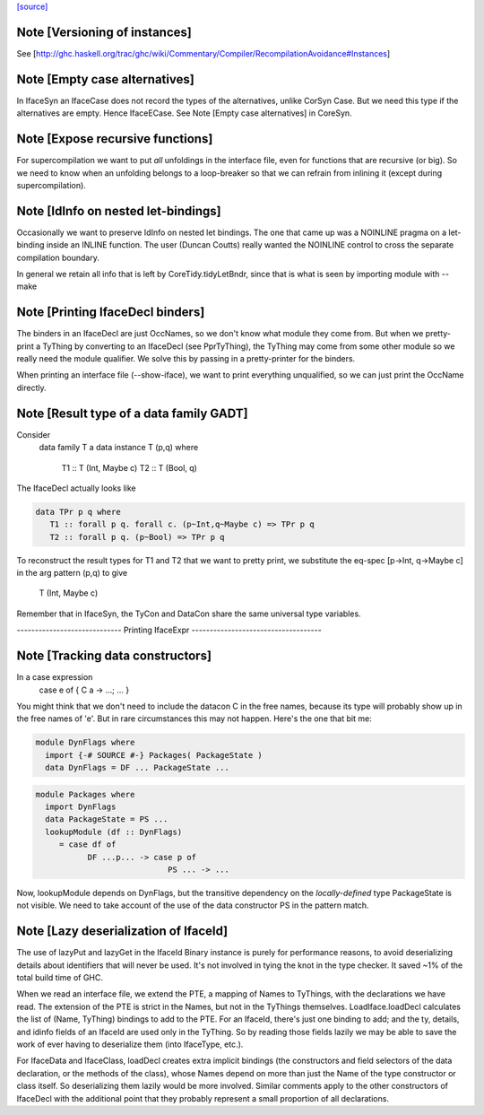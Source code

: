 `[source] <https://gitlab.haskell.org/ghc/ghc/tree/master/compiler/iface/IfaceSyn.hs>`_

Note [Versioning of instances]
~~~~~~~~~~~~~~~~~~~~~~~~~~~~~~
See [http://ghc.haskell.org/trac/ghc/wiki/Commentary/Compiler/RecompilationAvoidance#Instances]




Note [Empty case alternatives]
~~~~~~~~~~~~~~~~~~~~~~~~~~~~~~
In IfaceSyn an IfaceCase does not record the types of the alternatives,
unlike CorSyn Case.  But we need this type if the alternatives are empty.
Hence IfaceECase.  See Note [Empty case alternatives] in CoreSyn.



Note [Expose recursive functions]
~~~~~~~~~~~~~~~~~~~~~~~~~~~~~~~~~
For supercompilation we want to put *all* unfoldings in the interface
file, even for functions that are recursive (or big).  So we need to
know when an unfolding belongs to a loop-breaker so that we can refrain
from inlining it (except during supercompilation).



Note [IdInfo on nested let-bindings]
~~~~~~~~~~~~~~~~~~~~~~~~~~~~~~~~~~~~
Occasionally we want to preserve IdInfo on nested let bindings. The one
that came up was a NOINLINE pragma on a let-binding inside an INLINE
function.  The user (Duncan Coutts) really wanted the NOINLINE control
to cross the separate compilation boundary.

In general we retain all info that is left by CoreTidy.tidyLetBndr, since
that is what is seen by importing module with --make




Note [Printing IfaceDecl binders]
~~~~~~~~~~~~~~~~~~~~~~~~~~~~~~~~~
The binders in an IfaceDecl are just OccNames, so we don't know what module they
come from.  But when we pretty-print a TyThing by converting to an IfaceDecl
(see PprTyThing), the TyThing may come from some other module so we really need
the module qualifier.  We solve this by passing in a pretty-printer for the
binders.

When printing an interface file (--show-iface), we want to print
everything unqualified, so we can just print the OccName directly.


Note [Result type of a data family GADT]
~~~~~~~~~~~~~~~~~~~~~~~~~~~~~~~~~~~~~~~~
Consider
   data family T a
   data instance T (p,q) where
      T1 :: T (Int, Maybe c)
      T2 :: T (Bool, q)

The IfaceDecl actually looks like

.. code-block:: haskell

   data TPr p q where
      T1 :: forall p q. forall c. (p~Int,q~Maybe c) => TPr p q
      T2 :: forall p q. (p~Bool) => TPr p q

To reconstruct the result types for T1 and T2 that we
want to pretty print, we substitute the eq-spec
[p->Int, q->Maybe c] in the arg pattern (p,q) to give
   T (Int, Maybe c)
Remember that in IfaceSyn, the TyCon and DataCon share the same
universal type variables.

----------------------------- Printing IfaceExpr ------------------------------------


Note [Tracking data constructors]
~~~~~~~~~~~~~~~~~~~~~~~~~~~~~~~~~
In a case expression
   case e of { C a -> ...; ... }
You might think that we don't need to include the datacon C
in the free names, because its type will probably show up in
the free names of 'e'.  But in rare circumstances this may
not happen.   Here's the one that bit me:

.. code-block:: haskell

   module DynFlags where
     import {-# SOURCE #-} Packages( PackageState )
     data DynFlags = DF ... PackageState ...

.. code-block:: haskell

   module Packages where
     import DynFlags
     data PackageState = PS ...
     lookupModule (df :: DynFlags)
        = case df of
              DF ...p... -> case p of
                               PS ... -> ...

Now, lookupModule depends on DynFlags, but the transitive dependency
on the *locally-defined* type PackageState is not visible. We need
to take account of the use of the data constructor PS in the pattern match.




Note [Lazy deserialization of IfaceId]
~~~~~~~~~~~~~~~~~~~~~~~~~~~~~~~~~~~~~~~~~
The use of lazyPut and lazyGet in the IfaceId Binary instance is
purely for performance reasons, to avoid deserializing details about
identifiers that will never be used. It's not involved in tying the
knot in the type checker. It saved ~1% of the total build time of GHC.

When we read an interface file, we extend the PTE, a mapping of Names
to TyThings, with the declarations we have read. The extension of the
PTE is strict in the Names, but not in the TyThings themselves.
LoadIface.loadDecl calculates the list of (Name, TyThing) bindings to
add to the PTE. For an IfaceId, there's just one binding to add; and
the ty, details, and idinfo fields of an IfaceId are used only in the
TyThing. So by reading those fields lazily we may be able to save the
work of ever having to deserialize them (into IfaceType, etc.).

For IfaceData and IfaceClass, loadDecl creates extra implicit bindings
(the constructors and field selectors of the data declaration, or the
methods of the class), whose Names depend on more than just the Name
of the type constructor or class itself. So deserializing them lazily
would be more involved. Similar comments apply to the other
constructors of IfaceDecl with the additional point that they probably
represent a small proportion of all declarations.


